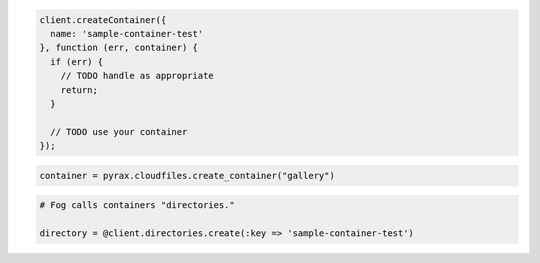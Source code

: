.. code-block:: javascript

  client.createContainer({
    name: 'sample-container-test'
  }, function (err, container) {
    if (err) {
      // TODO handle as appropriate
      return;
    }

    // TODO use your container
  });

.. code-block:: python

  container = pyrax.cloudfiles.create_container("gallery")

.. code-block:: ruby

  # Fog calls containers "directories."

  directory = @client.directories.create(:key => 'sample-container-test')
